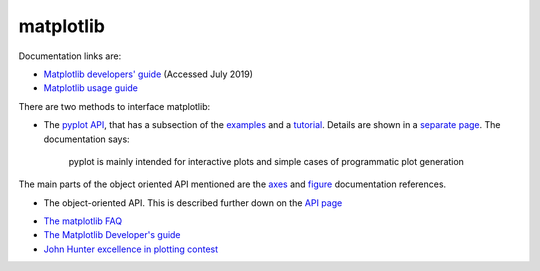 .. _ref-matplotlib:

============
 matplotlib
============

Documentation links are:

* `Matplotlib developers' guide`_ (Accessed July 2019)
* `Matplotlib usage guide`_ 

.. _`Matplotlib developers' guide`: https://matplotlib.org/devel/index.html#developers-guide-index
.. _`Matplotlib usage guide`: https://matplotlib.org/faq/usage_faq.html


There are two methods to interface matplotlib:

* The `pyplot API`_, that has a subsection of the `examples`_ and a `tutorial`_.
  Details are shown in a `separate page`_. The documentation says:

    pyplot is mainly intended for interactive plots and simple cases
    of programmatic plot generation
  
The main parts of the object oriented API mentioned are the `axes`_
and `figure`_ documentation references.

.. _`axes`: https://matplotlib.org/3.1.1/api/axes_api.html#matplotlib.axes.Axes

.. _`figure`: https://matplotlib.org/3.1.1/api/_as_gen/matplotlib.figure.Figure.html#matplotlib.figure.Figure

.. _`pyplot API`: https://matplotlib.org/3.1.1/api/index.html#the-pyplot-api
.. _`separate page`: https://matplotlib.org/3.1.1/api/_as_gen/matplotlib.pyplot.html
.. _`examples`: https://matplotlib.org/3.1.1/gallery/index.html#pyplots-examples
.. _`tutorial`: https://matplotlib.org/3.1.1/tutorials/introductory/pyplot.html


* The object-oriented API.
  This is described further down on the `API page`_
  
.. _`API page`:  https://matplotlib.org/3.1.1/api/index.html#the-object-oriented-api


* `The matplotlib FAQ <https://matplotlib.org/3.1.1/faq/index.html>`_

* `The Matplotlib Developer's guide`_ 

* `John Hunter excellence in plotting contest`_

.. _`The Matplotlib Developer's guide` : https://matplotlib.org/devel/coding_guide.html
.. _`John Hunter excellence in plotting contest` : https://jhepc.github.io/index.html

